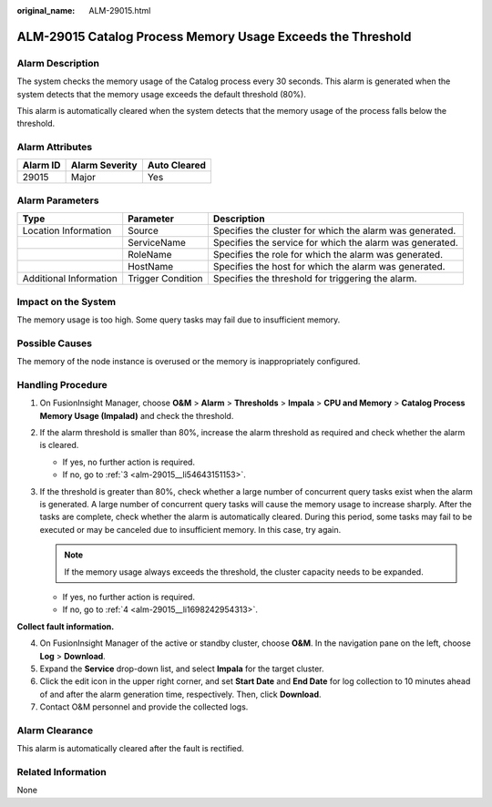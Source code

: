 :original_name: ALM-29015.html

.. _ALM-29015:

ALM-29015 Catalog Process Memory Usage Exceeds the Threshold
============================================================

Alarm Description
-----------------

The system checks the memory usage of the Catalog process every 30 seconds. This alarm is generated when the system detects that the memory usage exceeds the default threshold (80%).

This alarm is automatically cleared when the system detects that the memory usage of the process falls below the threshold.

Alarm Attributes
----------------

======== ============== ============
Alarm ID Alarm Severity Auto Cleared
======== ============== ============
29015    Major          Yes
======== ============== ============

Alarm Parameters
----------------

+------------------------+-------------------+----------------------------------------------------------+
| Type                   | Parameter         | Description                                              |
+========================+===================+==========================================================+
| Location Information   | Source            | Specifies the cluster for which the alarm was generated. |
+------------------------+-------------------+----------------------------------------------------------+
|                        | ServiceName       | Specifies the service for which the alarm was generated. |
+------------------------+-------------------+----------------------------------------------------------+
|                        | RoleName          | Specifies the role for which the alarm was generated.    |
+------------------------+-------------------+----------------------------------------------------------+
|                        | HostName          | Specifies the host for which the alarm was generated.    |
+------------------------+-------------------+----------------------------------------------------------+
| Additional Information | Trigger Condition | Specifies the threshold for triggering the alarm.        |
+------------------------+-------------------+----------------------------------------------------------+

Impact on the System
--------------------

The memory usage is too high. Some query tasks may fail due to insufficient memory.

Possible Causes
---------------

The memory of the node instance is overused or the memory is inappropriately configured.

Handling Procedure
------------------

#. On FusionInsight Manager, choose **O&M** > **Alarm** > **Thresholds** > **Impala** > **CPU and Memory** > **Catalog Process Memory Usage (Impalad)** and check the threshold.

#. If the alarm threshold is smaller than 80%, increase the alarm threshold as required and check whether the alarm is cleared.

   -  If yes, no further action is required.
   -  If no, go to :ref:`3 <alm-29015__li54643151153>`.

#. .. _alm-29015__li54643151153:

   If the threshold is greater than 80%, check whether a large number of concurrent query tasks exist when the alarm is generated. A large number of concurrent query tasks will cause the memory usage to increase sharply. After the tasks are complete, check whether the alarm is automatically cleared. During this period, some tasks may fail to be executed or may be canceled due to insufficient memory. In this case, try again.

   .. note::

      If the memory usage always exceeds the threshold, the cluster capacity needs to be expanded.

   -  If yes, no further action is required.
   -  If no, go to :ref:`4 <alm-29015__li1698242954313>`.

**Collect fault information.**

4. .. _alm-29015__li1698242954313:

   On FusionInsight Manager of the active or standby cluster, choose **O&M**. In the navigation pane on the left, choose **Log** > **Download**.

5. Expand the **Service** drop-down list, and select **Impala** for the target cluster.

6. Click the edit icon in the upper right corner, and set **Start Date** and **End Date** for log collection to 10 minutes ahead of and after the alarm generation time, respectively. Then, click **Download**.

7. Contact O&M personnel and provide the collected logs.

Alarm Clearance
---------------

This alarm is automatically cleared after the fault is rectified.

Related Information
-------------------

None
